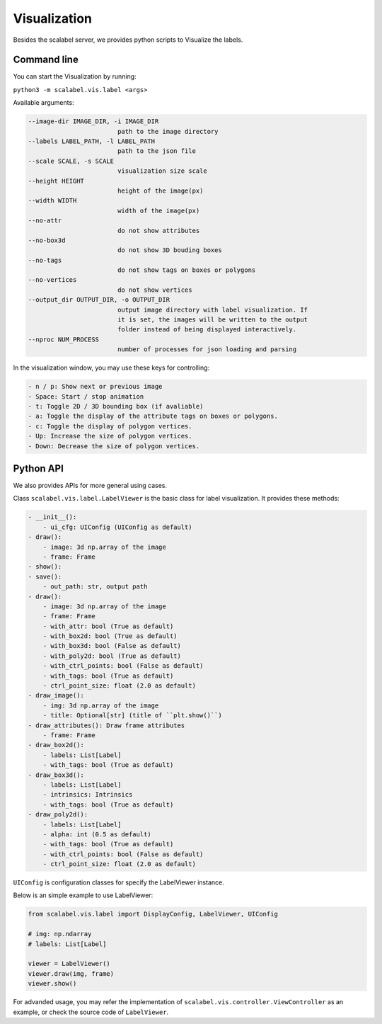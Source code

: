 Visualization
===================

Besides the scalabel server, we provides python scripts to Visualize the labels.

Command line
-------------
You can start the Visualization by running:

``python3 -m scalabel.vis.label <args>``

Available arguments:

.. code-block:: bash

    --image-dir IMAGE_DIR, -i IMAGE_DIR
                            path to the image directory
    --labels LABEL_PATH, -l LABEL_PATH
                            path to the json file
    --scale SCALE, -s SCALE
                            visualization size scale
    --height HEIGHT
                            height of the image(px)
    --width WIDTH
                            width of the image(px)
    --no-attr
                            do not show attributes
    --no-box3d
                            do not show 3D bouding boxes
    --no-tags
                            do not show tags on boxes or polygons
    --no-vertices
                            do not show vertices
    --output_dir OUTPUT_DIR, -o OUTPUT_DIR
                            output image directory with label visualization. If
                            it is set, the images will be written to the output
                            folder instead of being displayed interactively.
    --nproc NUM_PROCESS
                            number of processes for json loading and parsing

In the visualization window, you may use these keys for controlling:

.. code-block:: yaml

    - n / p: Show next or previous image
    - Space: Start / stop animation
    - t: Toggle 2D / 3D bounding box (if avaliable)
    - a: Toggle the display of the attribute tags on boxes or polygons.
    - c: Toggle the display of polygon vertices.
    - Up: Increase the size of polygon vertices.
    - Down: Decrease the size of polygon vertices.


Python API
-------------

We also provides APIs for more general using cases.

Class ``scalabel.vis.label.LabelViewer`` is the basic class for label visualization.
It provides these methods:

.. code-block:: yaml

    - __init__():
        - ui_cfg: UIConfig (UIConfig as default)
    - draw():
        - image: 3d np.array of the image
        - frame: Frame
    - show():
    - save():
        - out_path: str, output path
    - draw():
        - image: 3d np.array of the image
        - frame: Frame
        - with_attr: bool (True as default)
        - with_box2d: bool (True as default)
        - with_box3d: bool (False as default)
        - with_poly2d: bool (True as default)
        - with_ctrl_points: bool (False as default)
        - with_tags: bool (True as default)
        - ctrl_point_size: float (2.0 as default)
    - draw_image():
        - img: 3d np.array of the image
        - title: Optional[str] (title of ``plt.show()``)
    - draw_attributes(): Draw frame attributes
        - frame: Frame
    - draw_box2d():
        - labels: List[Label]
        - with_tags: bool (True as default)
    - draw_box3d():
        - labels: List[Label]
        - intrinsics: Intrinsics
        - with_tags: bool (True as default)
    - draw_poly2d():
        - labels: List[Label]
        - alpha: int (0.5 as default)
        - with_tags: bool (True as default)
        - with_ctrl_points: bool (False as default)
        - ctrl_point_size: float (2.0 as default)

``UIConfig`` is configuration classes for specify the LabelViewer instance.

Below is an simple example to use LabelViewer:

.. code-block:: python

    from scalabel.vis.label import DisplayConfig, LabelViewer, UIConfig

    # img: np.ndarray
    # labels: List[Label]

    viewer = LabelViewer()
    viewer.draw(img, frame)
    viewer.show()

For advanded usage, you may refer the implementation of ``scalabel.vis.controller.ViewController``
as an example, or check the source code of ``LabelViewer``.
